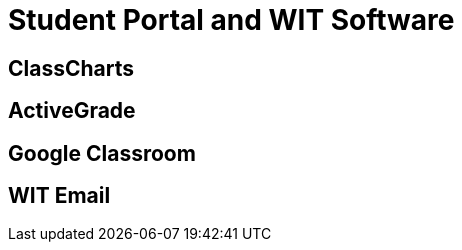= Student Portal and WIT Software

== ClassCharts

== ActiveGrade

== Google Classroom

== WIT Email
